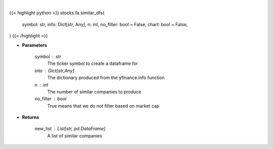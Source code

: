 .. role:: python(code)
    :language: python
    :class: highlight

|

.. raw:: html

    <h3>
    > Getting data
    </h3>

{{< highlight python >}}
stocks.fa.similar_dfs(
    symbol: str,
    info: Dict[str, Any],
    n: int,
    no_filter: bool = False,
    chart: bool = False,
)
{{< /highlight >}}

.. raw:: html

    <p>
    Get dataframes for similar companies
    </p>

* **Parameters**

    symbol : str
        The ticker symbol to create a dataframe for
    into : Dict[str,Any]
        The dictionary produced from the yfinance.info function
    n : int
        The number of similar companies to produce
    no_filter : bool
        True means that we do not filter based on market cap

* **Returns**

    new_list : List[str, pd.DataFrame]
        A list of similar companies
